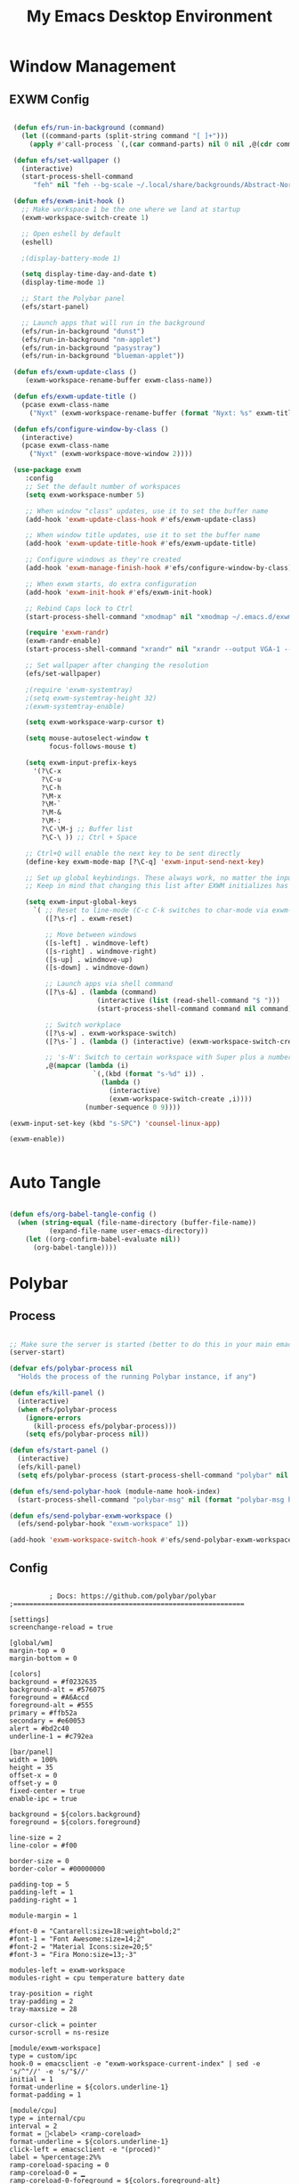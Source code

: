 #+title: My Emacs Desktop Environment
#+PROPERTY: header-args:emacs-lisp :tangle ./desktop.el

* Window Management

** EXWM Config

#+begin_src emacs-lisp

   (defun efs/run-in-background (command)
     (let ((command-parts (split-string command "[ ]+")))
       (apply #'call-process `(,(car command-parts) nil 0 nil ,@(cdr command-parts)))))

   (defun efs/set-wallpaper ()
     (interactive)
     (start-process-shell-command
        "feh" nil "feh --bg-scale ~/.local/share/backgrounds/Abstract-Nord.png"))

   (defun efs/exwm-init-hook ()
     ;; Make workspace 1 be the one where we land at startup
     (exwm-workspace-switch-create 1)

     ;; Open eshell by default
     (eshell)

     ;(display-battery-mode 1)

     (setq display-time-day-and-date t)
     (display-time-mode 1)

     ;; Start the Polybar panel
     (efs/start-panel)

     ;; Launch apps that will run in the background
     (efs/run-in-background "dunst")
     (efs/run-in-background "nm-applet")
     (efs/run-in-background "pasystray")
     (efs/run-in-background "blueman-applet"))

   (defun efs/exwm-update-class ()
      (exwm-workspace-rename-buffer exwm-class-name))

   (defun efs/exwm-update-title ()
     (pcase exwm-class-name
       ("Nyxt" (exwm-workspace-rename-buffer (format "Nyxt: %s" exwm-title)))))

   (defun efs/configure-window-by-class ()
     (interactive)
     (pcase exwm-class-name
       ("Nyxt" (exwm-workspace-move-window 2))))

   (use-package exwm
      :config
      ;; Set the default number of workspaces
      (setq exwm-workspace-number 5)

      ;; When window "class" updates, use it to set the buffer name
      (add-hook 'exwm-update-class-hook #'efs/exwm-update-class)

      ;; When window title updates, use it to set the buffer name
      (add-hook 'exwm-update-title-hook #'efs/exwm-update-title)

      ;; Configure windows as they're created
      (add-hook 'exwm-manage-finish-hook #'efs/configure-window-by-class)

      ;; When exwm starts, do extra configuration
      (add-hook 'exwm-init-hook #'efs/exwm-init-hook)

      ;; Rebind Caps lock to Ctrl 
      (start-process-shell-command "xmodmap" nil "xmodmap ~/.emacs.d/exwm/Xmodmap")

      (require 'exwm-randr)
      (exwm-randr-enable)
      (start-process-shell-command "xrandr" nil "xrandr --output VGA-1 --off --output DVI-D-1 --off --output HDM-1 --mode 1920x1200 --pos 0x0 --rotate normal")

      ;; Set wallpaper after changing the resolution
      (efs/set-wallpaper)

      ;(require 'exwm-systemtray)
      ;(setq exwm-systemtray-height 32)
      ;(exwm-systemtray-enable)

      (setq exwm-workspace-warp-cursor t)

      (setq mouse-autoselect-window t
            focus-follows-mouse t)

      (setq exwm-input-prefix-keys
        '(?\C-x
          ?\C-u  
          ?\C-h
          ?\M-x
          ?\M-`
          ?\M-&
          ?\M-:
          ?\C-\M-j ;; Buffer list
          ?\C-\ )) ;; Ctrl + Space

      ;; Ctrl+Q will enable the next key to be sent directly
      (define-key exwm-mode-map [?\C-q] 'exwm-input-send-next-key)

      ;; Set up global keybindings. These always work, no matter the inpuy state
      ;; Keep in mind that changing this list after EXWM initializes has no effect

      (setq exwm-input-global-keys
        `( ;; Reset to line-mode (C-c C-k switches to char-mode via exwm-input-release-keyboard)
           ([?\s-r] . exwm-reset)

           ;; Move between windows
           ([s-left] . windmove-left)
           ([s-right] . windmove-right)
           ([s-up] . windmove-up)
           ([s-down] . windmove-down)

           ;; Launch apps via shell command
           ([?\s-&] . (lambda (command)
                        (interactive (list (read-shell-command "$ ")))
                        (start-process-shell-command command nil command)))

           ;; Switch workplace
           ([?\s-w] . exwm-workspace-switch)
           ([?\s-`] . (lambda () (interactive) (exwm-workspace-switch-create 0)))

           ;; 's-N': Switch to certain workspace with Super plus a number key
           ,@(mapcar (lambda (i)
                       `(,(kbd (format "s-%d" i)) .
                         (lambda ()
                           (interactive)
                           (exwm-workspace-switch-create ,i))))
                     (number-sequence 0 9))))

  (exwm-input-set-key (kbd "s-SPC") 'counsel-linux-app)

  (exwm-enable))


#+end_src

* Auto Tangle

#+begin_src emacs-lisp

  (defun efs/org-babel-tangle-config ()
    (when (string-equal (file-name-directory (buffer-file-name))
			(expand-file-name user-emacs-directory))
      (let ((org-confirm-babel-evaluate nil))
        (org-babel-tangle))))

#+end_src

* Polybar

** Process

#+begin_src emacs-lisp

  ;; Make sure the server is started (better to do this in your main emacs config!)
  (server-start)

  (defvar efs/polybar-process nil
    "Holds the process of the running Polybar instance, if any")

  (defun efs/kill-panel ()
    (interactive)
    (when efs/polybar-process
      (ignore-errors
        (kill-process efs/polybar-process)))
      (setq efs/polybar-process nil))

  (defun efs/start-panel ()
    (interactive)
    (efs/kill-panel)
    (setq efs/polybar-process (start-process-shell-command "polybar" nil "polybar panel")))

  (defun efs/send-polybar-hook (module-name hook-index)
    (start-process-shell-command "polybar-msg" nil (format "polybar-msg hook %s %s" module-name hook-index)))

  (defun efs/send-polybar-exwm-workspace ()
    (efs/send-polybar-hook "exwm-workspace" 1))

  (add-hook 'exwm-workspace-switch-hook #'efs/send-polybar-exwm-workspace)

#+end_src

** Config

#+begin_src conf-unix :tangle ~/.config/polybar/config :mkdirp yes

          ; Docs: https://github.com/polybar/polybar
;==========================================================

[settings]
screenchange-reload = true

[global/wm]
margin-top = 0
margin-bottom = 0

[colors]
background = #f0232635
background-alt = #576075
foreground = #A6Accd
foreground-alt = #555
primary = #ffb52a
secondary = #e60053
alert = #bd2c40
underline-1 = #c792ea

[bar/panel]
width = 100%
height = 35
offset-x = 0
offset-y = 0
fixed-center = true
enable-ipc = true

background = ${colors.background}
foreground = ${colors.foreground}

line-size = 2
line-color = #f00

border-size = 0
border-color = #00000000

padding-top = 5
padding-left = 1
padding-right = 1

module-margin = 1

#font-0 = "Cantarell:size=18:weight=bold;2"
#font-1 = "Font Awesome:size=14;2"
#font-2 = "Material Icons:size=20;5"
#font-3 = "Fira Mono:size=13;-3"

modules-left = exwm-workspace
modules-right = cpu temperature battery date

tray-position = right
tray-padding = 2
tray-maxsize = 28

cursor-click = pointer
cursor-scroll = ns-resize

[module/exwm-workspace]
type = custom/ipc
hook-0 = emacsclient -e "exwm-workspace-current-index" | sed -e 's/^"//' -e 's/"$//'
initial = 1
format-underline = ${colors.underline-1}
format-padding = 1

[module/cpu]
type = internal/cpu
interval = 2
format = <label> <ramp-coreload>
format-underline = ${colors.underline-1}
click-left = emacsclient -e "(proced)"
label = %percentage:2%%
ramp-coreload-spacing = 0
ramp-coreload-0 = ▁
ramp-coreload-0-foreground = ${colors.foreground-alt}
ramp-coreload-1 = ▂
ramp-coreload-2 = ▃
ramp-coreload-3 = ▄
ramp-coreload-4 = ▅
ramp-coreload-5 = ▆
ramp-coreload-6 = ▇

#[module/date]
#type = internal/date
#interval = 5

#date = "%a %b %e"
#date-alt = "%A %B %d %Y"

#time = %l:%M %p
#time-alt = %H:%M:%S

#format-prefix-foreground = ${colors.foreground-alt}
#format-underline = ${colors.underline-1}

#label = %date% %time%

#[module/battery]
#type = internal/battery
#battery = BAT0
#adapter = ADP1
#full-at = 98
#time-format = %-l:%M

#label-charging = %percentage%% / %time%
#format-charging = <animation-charging> <label-charging>
#format-charging-underline = ${colors.underline-1}

#label-discharging = %percentage%% / %time%
#format-discharging = <ramp-capacity> <label-discharging>
#format-discharging-underline = ${self.format-charging-underline}

#format-full = <ramp-capacity> <label-full>
#format-full-underline = ${self.format-charging-underline}

#ramp-capacity-0 = 
#ramp-capacity-1 = 
#ramp-capacity-2 = 
#ramp-capacity-3 = 
#ramp-capacity-4 = 

#animation-charging-0 = 
#animation-charging-1 = 
#animation-charging-2 = 
#animation-charging-3 = 
#animation-charging-4 = 
#animation-charging-framerate = 750

[module/temperature]
type = internal/temperature
thermal-zone = 0
warn-temperature = 60

format = <label>
format-underline = ${colors.underline-1}
format-warn = <label-warn>
format-warn-underline = ${self.format-underline}

label = %temperature-c%
label-warn = %temperature-c%!
label-warn-foreground = ${colors.secondary}


#+end_src

* Dunst

** Config

#+begin_src conf-unix :tangle ~/.config/dunst/dunstrc :mkdirp yes 

   [global]
    ### Display ###
    monitor = 0

    # The geometry of the window:
    #   [{width}]x{height}[+/-{x}+/-{y}]
    geometry = "500x10-10+50"

    # Show how many messages are currently hidden (because of geometry).
    indicate_hidden = yes

    # Shrink window if it's smaller than the width.  Will be ignored if
    # width is 0.
    shrink = no

    # The transparency of the window.  Range: [0; 100].
    transparency = 10

    # The height of the entire notification.  If the height is smaller
    # than the font height and padding combined, it will be raised
    # to the font height and padding.
    notification_height = 0

    # Draw a line of "separator_height" pixel height between two
    # notifications.
    # Set to 0 to disable.
    separator_height = 1
    separator_color = frame

    # Padding between text and separator.
    padding = 8

    # Horizontal padding.
    horizontal_padding = 8

    # Defines width in pixels of frame around the notification window.
    # Set to 0 to disable.
    frame_width = 2

    # Defines color of the frame around the notification window.
    frame_color = "#89AAEB"

    # Sort messages by urgency.
    sort = yes

    # Don't remove messages, if the user is idle (no mouse or keyboard input)
    # for longer than idle_threshold seconds.
    idle_threshold = 120

    ### Text ###

    font = Cantarell 20

    # The spacing between lines.  If the height is smaller than the
    # font height, it will get raised to the font height.
    line_height = 0
    markup = full

    # The format of the message.  Possible variables are:
    #   %a  appname
    #   %s  summary
    #   %b  body
    #   %i  iconname (including its path)
    #   %I  iconname (without its path)
    #   %p  progress value if set ([  0%] to [100%]) or nothing
    #   %n  progress value if set without any extra characters
    #   %%  Literal %
    # Markup is allowed
    format = "<b>%s</b>\n%b"

    # Alignment of message text.
    # Possible values are "left", "center" and "right".
    alignment = left

    # Show age of message if message is older than show_age_threshold
    # seconds.
    # Set to -1 to disable.
    show_age_threshold = 60

    # Split notifications into multiple lines if they don't fit into
    # geometry.
    word_wrap = yes

    # When word_wrap is set to no, specify where to make an ellipsis in long lines.
    # Possible values are "start", "middle" and "end".
    ellipsize = middle

    # Ignore newlines '\n' in notifications.
    ignore_newline = no

    # Stack together notifications with the same content
    stack_duplicates = true

    # Hide the count of stacked notifications with the same content
    hide_duplicate_count = false

    # Display indicators for URLs (U) and actions (A).
    show_indicators = yes

    ### Icons ###

    # Align icons left/right/off
    #icon_position = left

    # Scale larger icons down to this size, set to 0 to disable
    #max_icon_size = 88

    # Paths to default icons.
    #icon_path = /usr/share/icons/Adwaita/96x96/status:/usr/share/icons/Adwaita/96x96/emblems

    ### History ###

    # Should a notification popped up from history be sticky or timeout
    # as if it would normally do.
    sticky_history = no

    # Maximum amount of notifications kept in history
    history_length = 20

    ### Misc/Advanced ###

    # Browser for opening urls in context menu.
    browser = nyxt

    # Always run rule-defined scripts, even if the notification is suppressed
    always_run_script = true

    # Define the title of the windows spawned by dunst
    title = Dunst

    # Define the class of the windows spawned by dunst
    class = Dunst

    startup_notification = false
    verbosity = mesg

    # Define the corner radius of the notification window
    # in pixel size. If the radius is 0, you have no rounded
    # corners.
    # The radius will be automatically lowered if it exceeds half of the
    # notification height to avoid clipping text and/or icons.
    corner_radius = 4

    mouse_left_click = close_current
    mouse_middle_click = do_action
    mouse_right_click = close_all

# Experimental features that may or may not work correctly. Do not expect them
# to have a consistent behaviour across releases.
[experimental]
    # Calculate the dpi to use on a per-monitor basis.
    # If this setting is enabled the Xft.dpi value will be ignored and instead
    # dunst will attempt to calculate an appropriate dpi value for each monitor
    # using the resolution and physical size. This might be useful in setups
    # where there are multiple screens with very different dpi values.
    per_monitor_dpi = false

[shortcuts]

    # Shortcuts are specified as [modifier+][modifier+]...key
    # Available modifiers are "ctrl", "mod1" (the alt-key), "mod2",
    # "mod3" and "mod4" (windows-key).
    # Xev might be helpful to find names for keys.

    # Close notification.
    #close = ctrl+space

    # Close all notifications.
    #close_all = ctrl+shift+space

    # Redisplay last message(s).
    # On the US keyboard layout "grave" is normally above TAB and left
    # of "1". Make sure this key actually exists on your keyboard layout,
    # e.g. check output of 'xmodmap -pke'
    history = ctrl+grave

    # Context menu.
    context = ctrl+shift+period

[urgency_low]
    # IMPORTANT: colors have to be defined in quotation marks.
    # Otherwise the "#" and following would be interpreted as a comment.
    background = "#222222"
    foreground = "#888888"
    timeout = 10
    # Icon for notifications with low urgency, uncomment to enable
    #icon = /path/to/icon

[urgency_normal]
    background = "#1c1f26"
    foreground = "#ffffff"
    timeout = 10
    # Icon for notifications with normal urgency, uncomment to enable
    #icon = /path/to/icon

[urgency_critical]
    background = "#900000"
    foreground = "#ffffff"
    frame_color = "#ff0000"
    timeout = 0
    # Icon for notifications with critical urgency, uncomment to enable
    #icon = /path/to/icon

#+end_src
